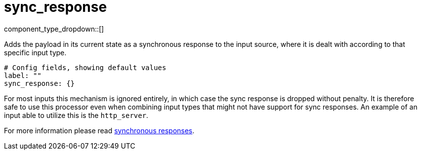 = sync_response
:type: processor
:status: stable
:categories: ["Utility"]



////
     THIS FILE IS AUTOGENERATED!

     To make changes please edit the corresponding source file under internal/impl/<provider>.
////


component_type_dropdown::[]


Adds the payload in its current state as a synchronous response to the input source, where it is dealt with according to that specific input type.

```yml
# Config fields, showing default values
label: ""
sync_response: {}
```

For most inputs this mechanism is ignored entirely, in which case the sync response is dropped without penalty. It is therefore safe to use this processor even when combining input types that might not have support for sync responses. An example of an input able to utilize this is the `http_server`.

For more information please read xref:guides:sync_responses.adoc[synchronous responses].


